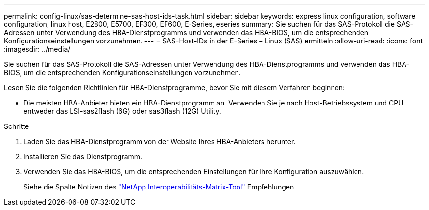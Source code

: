 ---
permalink: config-linux/sas-determine-sas-host-ids-task.html 
sidebar: sidebar 
keywords: express linux configuration, software configuration, linux host, E2800, E5700, EF300, EF600, E-Series, eseries 
summary: Sie suchen für das SAS-Protokoll die SAS-Adressen unter Verwendung des HBA-Dienstprogramms und verwenden das HBA-BIOS, um die entsprechenden Konfigurationseinstellungen vorzunehmen. 
---
= SAS-Host-IDs in der E-Series – Linux (SAS) ermitteln
:allow-uri-read: 
:icons: font
:imagesdir: ../media/


[role="lead"]
Sie suchen für das SAS-Protokoll die SAS-Adressen unter Verwendung des HBA-Dienstprogramms und verwenden das HBA-BIOS, um die entsprechenden Konfigurationseinstellungen vorzunehmen.

Lesen Sie die folgenden Richtlinien für HBA-Dienstprogramme, bevor Sie mit diesem Verfahren beginnen:

* Die meisten HBA-Anbieter bieten ein HBA-Dienstprogramm an. Verwenden Sie je nach Host-Betriebssystem und CPU entweder das LSI-sas2flash (6G) oder sas3flash (12G) Utility.


.Schritte
. Laden Sie das HBA-Dienstprogramm von der Website Ihres HBA-Anbieters herunter.
. Installieren Sie das Dienstprogramm.
. Verwenden Sie das HBA-BIOS, um die entsprechenden Einstellungen für Ihre Konfiguration auszuwählen.
+
Siehe die Spalte Notizen des https://mysupport.netapp.com/matrix["NetApp Interoperabilitäts-Matrix-Tool"^] Empfehlungen.


